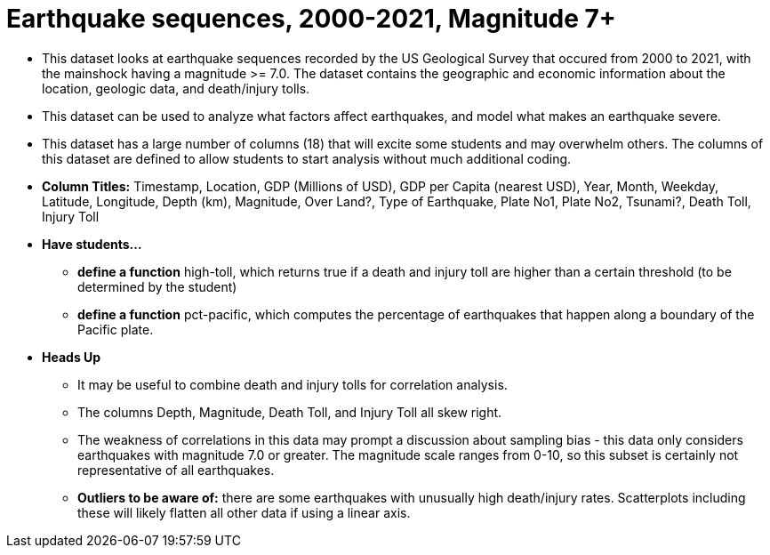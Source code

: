 = Earthquake sequences, 2000-2021, Magnitude 7+
 
- This dataset looks at earthquake sequences recorded by the US Geological Survey that occured from 2000 to 2021, with the mainshock having a magnitude >= 7.0. The dataset contains the geographic and economic information about the location, geologic data, and death/injury tolls.
- This dataset can be used to analyze what factors affect earthquakes, and model what makes an earthquake severe.
- This dataset has a large number of columns (18) that will excite some students and may overwhelm others. The columns of this dataset are defined to allow students to start analysis without much additional coding.
- *Column Titles:* Timestamp, Location, GDP (Millions of USD), GDP per Capita (nearest USD), Year, Month, Weekday, Latitude, Longitude, Depth (km), Magnitude, Over Land?, Type of Earthquake, Plate No1, Plate No2, Tsunami?, Death Toll, Injury Toll
- *Have students...*
  * *define a function* high-toll, which returns true if a death and injury toll are higher than a certain threshold (to be determined by the student)
  * *define a function* pct-pacific, which computes the percentage of earthquakes that happen along a boundary of the Pacific plate.

- *Heads Up*
  * It may be useful to combine death and injury tolls for correlation analysis. 
  * The columns Depth, Magnitude, Death Toll, and Injury Toll all skew right.
  * The weakness of correlations in this data may prompt a discussion about sampling bias - this data only considers earthquakes with magnitude 7.0 or greater. The magnitude scale ranges from 0-10, so this subset is certainly not representative of all earthquakes.
  * *Outliers to be aware of:* there are some earthquakes with unusually high death/injury rates. Scatterplots including these will likely flatten all other data if using a linear axis.
